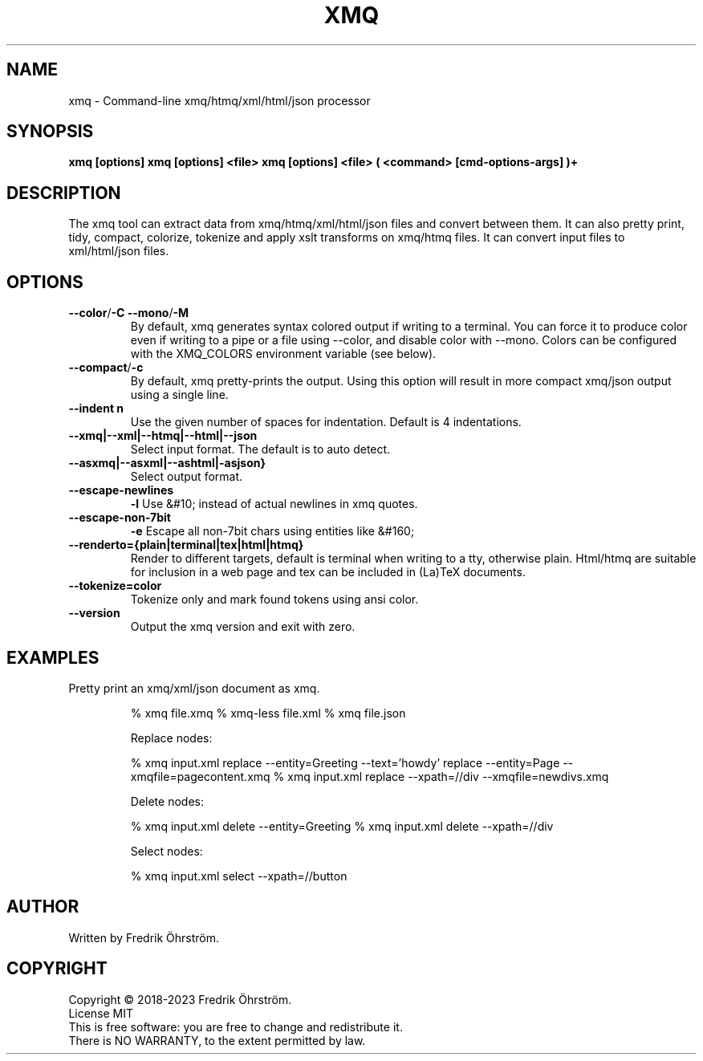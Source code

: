 .TH XMQ 1
.SH NAME

xmq \- Command-line xmq/htmq/xml/html/json processor

.SH SYNOPSIS
.B xmq [options]
.B xmq [options] <file>
.B xmq [options] <file> ( <command> [cmd-options-args] )+

.SH DESCRIPTION

The xmq tool can extract data from xmq/htmq/xml/html/json files and convert between them.
It can also pretty print, tidy, compact, colorize, tokenize and apply xslt transforms on xmq/htmq files.
It can convert input files to xml/html/json files.

.SH OPTIONS

.TP
.BR \--color / \-C\ \--mono / \-M
By default, xmq generates syntax colored output if writing to a terminal.
You can force it to produce color even if writing to a pipe or a file using --color, and disable color with --mono.
Colors can be configured with the XMQ_COLORS environment variable (see below).

.TP
.BR \--compact / -c
By default, xmq pretty-prints the output. Using this option will result in more compact xmq/json output using a single line.

.TP
.BR \--indent\ n
Use the given number of spaces for indentation. Default is 4 indentations.

.TP
.BR \--xmq|--xml|--htmq|--html|--json
Select input format. The default is to auto detect.

.TP
.BR \--asxmq|--asxml|--ashtml|-asjson}
Select output format.

.TP
.BR \--escape-newlines
.BR \-l
Use &#10; instead of actual newlines in xmq quotes.

.TP
.BR \--escape-non-7bit
.BR \-e
Escape all non-7bit chars using entities like  &#160;

.TP
.BR \--renderto={plain|terminal|tex|html|htmq}
Render to different targets, default is terminal when writing to a tty, otherwise plain.
Html/htmq are suitable for inclusion in a web page and tex can be included in (La)TeX documents.

.TP
.BR \--tokenize=color
Tokenize only and mark found tokens using ansi color.

.TP
.BR \--version
Output the xmq version and exit with zero.

.SH EXAMPLES
.TP

Pretty print an xmq/xml/json document as xmq.

% xmq file.xmq
% xmq-less file.xml
% xmq file.json

Replace nodes:

% xmq input.xml replace --entity=Greeting --text='howdy' replace --entity=Page --xmqfile=pagecontent.xmq
% xmq input.xml replace --xpath=//div --xmqfile=newdivs.xmq

Delete nodes:

% xmq input.xml delete --entity=Greeting
% xmq input.xml delete --xpath=//div

Select nodes:

% xmq input.xml select --xpath=//button

.SH AUTHOR
Written by Fredrik Öhrström.

.SH COPYRIGHT
Copyright \(co 2018-2023 Fredrik Öhrström.
.br
License MIT
.br
This is free software: you are free to change and redistribute it.
.br
There is NO WARRANTY, to the extent permitted by law.
